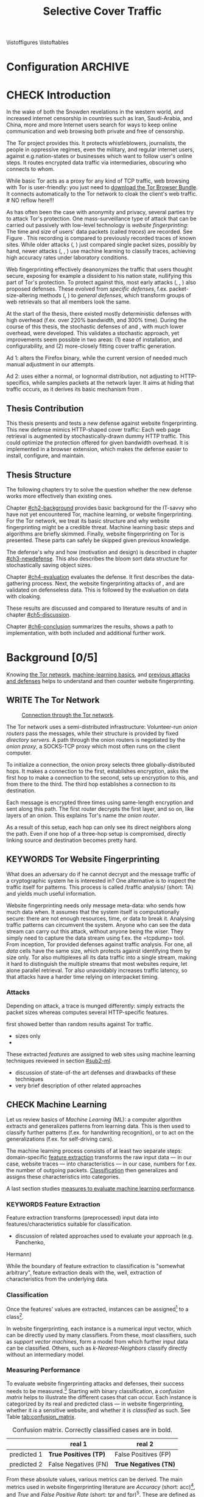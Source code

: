#+TITLE: Selective Cover Traffic
#+TODO: KEYWORDS WRITE CHECK | EVA DANIEL FINAL
#+TODO: RECHECK | EVA-AGAIN DANIEL FINAL
#+TODO: WAIT | APPENDIX_DONE WAIT_FINISH
\pagenumbering{roman}
\listoffigures
\listoftables
* Configuration							    :ARCHIVE:
#+LATEX_CLASS: scrreprt
#+LATEX_CLASS_OPTIONS: [a4paper,10pt]
#+LATEX_HEADER: \usepackage{adjustbox}
#+LATEX_HEADER: \usepackage{float}
#+LATEX_HEADER: \usepackage{hyperref}
#+LATEX_HEADER: \usepackage{numprint}
#+LATEX_HEADER: \usepackage{pgf}
#+LATEX_HEADER: \usepackage{tikz}
#+LATEX_HEADER: \usepackage{times}
#+LATEX_HEADER: \restylefloat{table}
#+LATEX_HEADER: \setlongtables
#+LATEX_HEADER: \npdecimalsign{.}
#+LATEX_HEADER: \nprounddigits{2}
#+LATEX_HEADER: \npthousandthpartsep{}
#+LATEX_HEADER: \makeindex
#+LATEX_HEADER: \renewcommand*{\maketitle}{\thispagestyle{empty}
#+LATEX_HEADER:
#+LATEX_HEADER: \hspace{20cm}
#+LATEX_HEADER: \vspace{-2cm}
#+LATEX_HEADER:
#+LATEX_HEADER: \begin{figure} \hspace{11cm}
#+LATEX_HEADER: \includegraphics[width=3.2 cm]{pictures/HU_Logo}
#+LATEX_HEADER: \end{figure}
#+LATEX_HEADER:
#+LATEX_HEADER: \begin{center}
#+LATEX_HEADER:   \vspace{0.1 cm} % WAR: \vspace{0.5 cm}
#+LATEX_HEADER:   \huge{\bf Defending against Tor Website Fingerprinting with Selective Cover Traffic} \\ % Hier fuegen Sie den Titel Ihrer Arbeit ein.
#+LATEX_HEADER:   \vspace{1.1cm} % WAR: \vspace{1.5cm}
#+LATEX_HEADER:   \LARGE  Diplomarbeit \\ % Geben Sie anstelle der Punkte an, ob es sich um eine
#+LATEX_HEADER:                 % Diplomarbeit, eine Masterarbeit oder eine Bachelorarbeit handelt.
#+LATEX_HEADER:   \vspace{1cm}
#+LATEX_HEADER:   \Large zur Erlangung des akademischen Grades \\
#+LATEX_HEADER:   Diplominformatiker \\ % Bitte tragen Sie hier anstelle der Punkte ein:
#+LATEX_HEADER:          % Diplominformatiker(in),
#+LATEX_HEADER:          % Bachelor of Arts (B. A.),
#+LATEX_HEADER:          % Bachelor of Science (B. Sc.),
#+LATEX_HEADER:          % Master of Education (M. Ed.) oder
#+LATEX_HEADER:          % Master of Science (M. Sc.).
#+LATEX_HEADER:   \vspace{2cm}
#+LATEX_HEADER:   {\large
#+LATEX_HEADER:     \bf{
#+LATEX_HEADER:       \scshape
#+LATEX_HEADER:       Humboldt-Universit\"at zu Berlin \\
#+LATEX_HEADER:       Mathematisch-Naturwissenschaftliche Fakult\"at II \\
#+LATEX_HEADER:       Institut f\"ur Informatik\\
#+LATEX_HEADER:     }
#+LATEX_HEADER:   }
#+LATEX_HEADER:   % \normalfont
#+LATEX_HEADER: \end{center}
#+LATEX_HEADER: \vspace {1.9 cm}% gegebenenfalls kleiner, falls der Titel der Arbeit sehr lang sein sollte % mkreik <2016-07-11 Mo>: war {5 cm}
#+LATEX_HEADER: %{3.2 cm} bei Verwendung von scrreprt, gegebenenfalls kleiner, falls der Titel der Arbeit sehr lang sein sollte
#+LATEX_HEADER: {\large
#+LATEX_HEADER:   \begin{tabular}{llll}
#+LATEX_HEADER:     eingereicht von:    & Michael Kreikenbaum && \\ % Bitte Vor- und Nachnamen anstelle der Punkte eintragen.
#+LATEX_HEADER:     geboren am:         & 13.09.1981 && \\
#+LATEX_HEADER:     in:                 & Northeim && \\
#+LATEX_HEADER:     &&&\\
#+LATEX_HEADER:     Gutachter:          & Prof. Dr. Konrad Rieck (Universität Braunschweig) && \\
#+LATEX_HEADER: 		        & Prof. Dr. Marius Kloft && \\% Bitte Namen der Gutachter(innen) anstelle der Punkte eintragen
#+LATEX_HEADER: 				 % bei zwei männlichen Gutachtern kann das (innen) weggestrichen werden
#+LATEX_HEADER:     &&&\\
#+LATEX_HEADER:     eingereicht am:     & \dots\dots \\ % Bitte lassen Sie
#+LATEX_HEADER:                                     % diese beiden Felder leer.
#+LATEX_HEADER:                                     % Loeschen Sie ggf. das letzte Feld, wenn
#+LATEX_HEADER:                                     % Sie Ihre Arbeit laut Pruefungsordnung nicht
#+LATEX_HEADER:                                     % verteidigen muessen.
#+LATEX_HEADER:   \end{tabular}
#+LATEX_HEADER: }}
#+OPTIONS: H:6
* CHECK Introduction
#+BEGIN_LaTeX
  \pagenumbering{arabic}
#+END_LaTeX
  #+INDEX: Tor
  #+INDEX: trace
  #+INDEX: website fingerprinting
  In the wake of both the Snowden revelations in the western world,
  and increased internet censorship in countries such as Iran,
  Saudi-Arabia, and China\cite{china}, more and more
  Internet users search for ways to keep online communication and web
  browsing both private and free of censorship.

  The /Tor/ project\cite{tor-design} provides this. It protects
  whistleblowers, journalists, the people in oppressive
  regimes\cite{jardine2016tor}, even the military, and regular
  internet users, against e.g.\space{}nation-states or businesses which want
  to follow user's online steps. It routes encrypted data traffic via
  intermediaries, obscuring who connects to whom.

  # NO reflow here!!!
  While basic Tor acts as a proxy for any kind of TCP traffic, web
  browsing with Tor is user-friendly\cite{usability:weis2006}: you
  just need to
  \href{https://www.torproject.org/download/download-easy.html.en}{download the Tor Browser Bundle}. It connects automatically to the Tor
  network to cloak the client's web traffic.  \\
  # NO reflow here!!!


  As has often been the case with anonymity and privacy, several
  parties try to attack Tor's protection. One mass-surveillance type
  of attack that can be carried out passively with low-level
  technology is /website fingerprinting/: The time and size of users'
  data packets (called /traces/) are recorded. See Figure
  \ref{fig:traces}. This recording is compared to previously recorded
  traces of known sites. While older attacks
  (\cite{ccsw09-fingerprinting}, \cite{Liberatore:2006}) just compared
  single packet sizes, possibly by hand, newer attacks
  (\cite{panchenko}, \cite{panchenko2}, \cite{realistic}) use machine
  learning to classify traces, achieving high accuracy rates under
  laboratory conditions.
#+BEGIN_LaTeX
\begin{figure}[htbp]
\includegraphics[width=0.12\textwidth]{./pictures/craigslist_org@1445352269.png}
\includegraphics[width=0.12\textwidth]{./pictures/craigslist_org@1445585277.png}
\includegraphics[width=0.12\textwidth]{./pictures/craigslist_org@1445486337.png}\includegraphics[width=0.12\textwidth]{./pictures/craigslist_org@1445527033.png}\includegraphics[width=0.12 \textwidth]{./pictures/facebook_com@1445350531.png}
\includegraphics[width=0.12 \textwidth]{./pictures/facebook_com@1445422155.png}
\includegraphics[width=0.12 \textwidth]{./pictures/facebook_com@1445425799.png}
\includegraphics[width=0.12 \textwidth]{./pictures/facebook_com@1445429729.png}
\caption[Web trace data visualized]{Web trace data visualized. Box height signifies amount of data, width the duration until the next packet. The left 4 are for \url{http://craigslist.org}, the right for \url{http://facebook.com}.
While some similarity can be seen for each group, the "within-group" differences are quite big between each group's traces as well.}
\label{fig:traces}
\end{figure}
#+END_LaTeX

  Web fingerprinting effectively deanonymizes the traffic that users
  thought secure, exposing for example a dissident to his nation
  state, nullifying this part of Tor's protection. To protect against
  this, most early attacks (\cite{Wagner96analysisof}, \cite{hintz02},
  \cite{ssl-traffic-analysis}) also proposed defenses. These evolved
  from /specific defenses/, f.ex. packet-size-altering methods
  (\cite{httpos}, \cite{morphing09}) to /general defenses/, which
  transform groups of web retrievals so that all members look the
  same.

  At the start of the thesis, there existed mostly deterministic
  defenses with high overhead (f.ex. over 220% bandwidth, and 300%
  time\cite{a-systematic}). During the course of this thesis, the
  stochastic defenses of \cite{wang2015walkie} and \cite{wtfpad},
  with much lower overhead, were developed. This validates a
  stochastic approach, yet improvements seem possible in two areas:
  (1) ease of installation, and configurability, and (2) more-closely
  fitting cover traffic generation.

  Ad 1: \cite{wang2015walkie} alters the Firefox binary, while the
  current version of \cite{wtfpad} needed much manual adjustment in
  our attempts.

  Ad 2: \cite{wang2015walkie} uses either a normal, or lognormal
  distribution, not adjusting to HTTP-specifics, while \cite{wtfpad}
  samples packets at the network layer. It aims at hiding that traffic
  occurs, as it derives its basic mechanism from \cite{ShWa-Timing06}.
** Thesis Contribution
   This thesis presents and tests a new defense against website
   fingerprinting. This new defense mimics HTTP\cite{rfc7230}-shaped
   cover traffic: Each web page retrieval is augmented by
   stochastically-drawn dummy HTTP traffic\cite{newtrafficmodel}. This
   could optimize the protection offered for given bandwidth
   overhead. It is implemented in a browser extension, which makes the
   defense easier to install, configure, and maintain.
** Thesis Structure
   The following chapters try to solve the question whether the new
   defense works more effectively than existing ones.

   Chapter [[#ch2-background]] provides basic background for the IT-savvy
   who have not yet encountered Tor, machine learning, or website
   fingerprinting. For the Tor network, we treat its basic structure
   and why website fingerprinting might be a credible threat. Machine
   learning basic steps and algorithms are briefly skimmed. Finally,
   website fingerprinting on Tor is presented. These parts can safely
   be skipped given previous knowledge.

   The defense's why and how (motivation and design) is described in
   chapter [[#ch3-newdefense]]. This also describes the bloom sort data
   structure for stochastically saving object sizes.

   Chapter [[#ch4-evaluation]] evaluates the defense. It first describes
   the data-gathering process. Next, the website fingerprinting
   attacks of \cite{panchenko2}, and \cite{ccsw09-fingerprinting} are
   validated on defenseless data. This is followed by the evaluation
   on data with cloaking.

   These results are discussed and compared to literature results of
   \cite{wang2015walkie} and \cite{wtfpad} in chapter [[#ch5-discussion]].

   Chapter [[#ch6-conclusion]] summarizes the results, shows a path to
   implementation, with both included and additional further work.
* Background [0/5]
  :PROPERTIES:
  :CUSTOM_ID: ch2-background
  :END:
  Knowing [[#sub2-tor][the Tor network]], [[file:docs/master.bib::tcpdump8-manual][machine-learning basics]], and [[#sub2-wf][previous
  attacks and defenses]] helps to understand and then counter website
  fingerprinting.
** WRITE The Tor Network
   :PROPERTIES:
   :CUSTOM_ID: sub2-tor
   :END:
   #+INDEX: onion router
   #+INDEX: onion proxy
   #+INDEX: Tor!onion router
   #+INDEX: Tor!onion proxy
   #+INDEX: Tor!the onion router
   #+CAPTION: \href{https://www.torproject.org/about/overview.html.en}{Connection through the Tor network}.
   #+NAME: fig:tor-network
   #+ATTR_LATEX: :float wrap :width 0.38\textwidth :placement {r}{0.4\textwidth}
   [[./pictures/htw2.png]]

   The Tor\cite{tor-design} network uses a semi-distributed
   infrastructure: Volunteer-run /onion routers/ pass the messages,
   while their structure is provided by fixed /directory servers/. A
   path through the onion routers is negotiated by the /onion proxy/,
   a SOCKS\cite{rfc1928}-TCP proxy which most often runs on the client
   computer.

   To initialize a connection, the onion proxy selects three
   globally-distributed hops. It makes a connection to the first,
   establishes encryption, asks the first hop to make a connection to
   the second, sets up encryption to this, and from there to the
   third. The third hop establishes a connection to its destination.

   Each message is encrypted three times using same-length encryption
   and sent along this path. The first router decrypts the first
   layer, and so on, like layers of an onion. This explains Tor's name
   /the onion router/.

   As a result of this setup, each hop can only see its direct
   neighbors along the path. Even if one hop of a three-hop setup is
   compromised, directly linking source and destination becomes pretty
   hard.
** KEYWORDS Tor Website Fingerprinting
   :PROPERTIES:
   :CUSTOM_ID: sub2-wf
   :END:
   #+INDEX: traffic analysis
   What does an adversary do if he cannot decrypt and the message
   traffic of a cryptographic system he is interested in? One
   alternative is to inspect the traffic itself for patterns. This
   process is called /traffic analysis/\cite{introta} (short: TA) and
   yields much useful information\cite{applied96}.

   Website fingerprinting needs only message meta-data: who sends how
   much data when. It assumes that the system itself is
   computationally secure\cite{applied96}: there are not enough
   resources, time, or data to break it. Analysing traffic patterns
   can circumvent the system. Anyone who can see the data stream can
   carry out this attack, without anyone being the wiser. They simply
   need to capture the data stream using f.ex. the
   =tcpdump=\cite{tcpdump8-manual} tool.\\

   From inception\cite{tor-design}, Tor provided defenses against
   traffic analysis. For one, all /data/ cells have the same size,
   which protects against identifying them by size only. Tor also
   multiplexes all its data traffic into a single stream, making it
   hard to distinguish the multiple streams that most websites
   require, let alone parallel retrieval. Tor also
   unavoidably\cite{rfc1925} increases traffic latency, so that
   attacks have a harder time relying on interpacket
   timing\cite{challenges}.
*** Attacks
   Depending on attack, a trace is munged differently:
   \cite{ccsw09-fingerprinting} simply extracts the packet sizes
   whereas \cite{panchenko} computes several HTTP-specific features.

   \cite{ccsw09-fingerprinting} first showed better than random
   results against Tor traffic.
   - sizes only
   - 

   These extracted /features/ are assigned to web sites using machine
   learning techniques reviewed in section [[#sub2-ml]].

- discussion of state-of-the art defenses and drawbacks of these techniques
- very brief description of other related approaches

** CHECK Machine Learning
   :PROPERTIES:
   :CUSTOM_ID: sub2-ml
   :END:
   #+INDEX: machine learning
   #+INDEX: ML
   Let us review basics of /Machine Learning/ (ML): a
   computer\cite{turing1936a} algorithm extracts and generalizes
   patterns from learning data.\cite{rieckdiss} This is then used to
   classify further patterns (f.ex. for handwriting recognition),
   or to act on the generalizations (f.ex. for self-driving cars).

   The machine learning process consists of at least two separate
   steps: domain-specific [[#ml-features][feature extraction]] transforms the raw input
   data --- in our case, website traces --- into characteristics ---
   in our case, numbers for f.ex. the number of outgoing
   packets. [[#ml-class][Classification]] then generalizes and assigns these
   characteristics into categories.

   A last section studies [[#ml-measure][measures to evaluate machine learning
   performance]].
*** KEYWORDS Feature Extraction
    :PROPERTIES:
    :CUSTOM_ID: ml-features
    :END:
    #+INDEX: feature extraction
    #+INDEX: machine learning!feature extraction
    Feature extraction\cite[sec.1.3.1]{duda} transforms (preprocessed)
    input data into features/characteristics suitable for
    classification.


- discussion of related approaches used to evaluate your approach (e.g. Panchenko,
Hermann)

    While the boundary of feature extraction to classification is
    "somewhat arbitrary"\cite[sec.1.3.1]{duda}, feature extraction
    deals with the, well, extraction of characteristics from the
    underlying data.
*** Classification
    :PROPERTIES:
    :CUSTOM_ID: ml-class
    :END:
    #+INDEX: classification
    #+INDEX: machine learning!classification
    Once the features' values are extracted, instances can be
    assigned[fn::Here, we deal only with classification. Another
    application is regression, where a real-valued function is
    estimated.] to a class[fn::some classifiers also allow the
    computation of class probabilities, etc].

    In website fingerprinting, each instance is a numerical input
    vector, which can be directly used by many classifiers. From
    these, most classifiers, such as [[*Support Vector Machines][support vector machines]], form a
    model from which further input data can be classified. Others,
    such as [[*K-Nearest-Neighbor-Classifier][k-Nearest-Neighbors]] classify directly without an
    intermediary model.
*** Measuring Performance
    :PROPERTIES:
    :CUSTOM_ID: ml-measure
    :END:
    #+INDEX: Accuracy (acc)
    #+INDEX: Area Under Curve
    #+INDEX: AUC
    #+INDEX: AUC$_{0.01}$
    #+INDEX: AUC!bounded
    #+INDEX: confusion matrix
    #+INDEX: False Positive Rate
    #+INDEX: fpr
    #+INDEX: Receiver Operating Characteristic curve
    #+INDEX: ROC curve
    #+INDEX: True Positive Rate
    #+INDEX: tpr
    To evaluate website fingerprinting attacks and defenses, their
    success needs to be measured.[fn::this section's definitions
    follow \cite{powers}] Starting with binary classification, a
    /confusion matrix/ helps to illustrate the different cases that
    can occur. Each instance is categorized by its real and
    predicted class --- in website fingerprinting, whether it /is/ a
    sensitive website, and whether it is /classified/ as such. See
    Table [[tab:confusion_matrix]].

    #+CAPTION: Confusion matrix. Correctly classified cases are in bold.
    #+NAME: tab:confusion_matrix
    #+ATTR_LATEX: :align r|l l
    |             | real 1                | real 2                |
    |-------------+-----------------------+-----------------------|
    | predicted 1 | *True Positives (TP)* | False Positives (FP)  |
    | predicted 2 | False Negatives (FN)  | *True Negatives (TN)* |

    From these absolute values, various metrics can be derived. The
    main metrics used in website fingerprinting literature are
    /Accuracy/ (short: acc)[fn::accuracy is mostly used in the
    closed-world case], and /True/ and /False Positive Rate/ (short:
    tpr and fpr)[fn::tpr and fpr are mostly used in the open-world
    case]. These are defined as

    #+ATTR_LATEX: :align r c l
    | True Positive Rate  | := | $TP / (TP + FN)$                  |
    | False Positive Rate | := | $FP / (FP + TN)$                  |
    | Accuracy            | := | $(TP + TN) / (TP + FP + FN + TN)$ |

    To show the classifier strictness tradeoff, a /Receiver
    Operating Characteristic Curve/ (short: ROC-Curve) can be used.
    This diagram contrasts classifier tpr vs fpr, see Figure
    [[fig:roc-example]]. The /area under/ the /curve/ (short: AUC) can
    be measured. The closer this value is to 1, the better. If one
    is mainly interested in low fpr, the leftmost section of the
    ROC-curve is of particular interest. The area under the curve
    bounded up to a fpr value of 0.01 is denoted AUC_{0.01}.

    #+CAPTION[ROC curve example]: Example Receiver Operating Characteristic (ROC) curve. Source: \cite[sec.11.18.8]{scikit-user-guide}.
    #+ATTR_LATEX: :width 0.4\textwidth
    #+NAME: fig:roc-example
    [[./pictures/plot_roc.png]]
** KEYWORDS Machine Learning Algorithms
     - algorithms in classification (?)
       - todo: ask kloft via mitarbeiter
*** Support Vector Machines
    #+INDEX: classifier!Support Vector Machine
    #+INDEX: classifier!SVM
    #+INDEX: Support Vector Machine
    #+INDEX: SVM
    #+INDEX: linear classifier
    #+INDEX: binary classification
    #+INDEX: classification!binary
    Support Vector Machines (short: SVM) are a /linear classifier/:
    they find a linear boundary between points, see Figure
    [[fig:linear_boundary]] for a simple example.

    #+CAPTION[Example binary linear classification]: Example binary linear classification from \cite[Figure 1.5]{iml}.
    #+ATTR_LATEX: :width 0.4\textwidth
    #+NAME: fig:linear_boundary
    [[./pictures/iml_fig1.5.png]]

    [fn::This and the following parts are mostly based on
    \cite[ch.6f]{iml}] Given a set $X = \{x_1, ..., x_n\}$ with a dot
    product $\langle\cdot, \cdot\rangle: X \times X \to \mathbb R$ and tuples $(x_1, y_1), ...,
    (x_m, y_m)$, with $x_i \in X, y_i \in \{-1, 1\}$ as a /binary
    classification/ task.

    The SVM's job is to find a hyperplane[fn::as \cite[ch.4.1]{esl}
    mention, this is actually an affine set, as it need not pass
    through the origin. Keeping with tradition, it will be called
    hyperplane in this thesis (as long as those things formed by
    quarks are still called atoms \ldots).]
    #+BEGIN_LaTeX
      \[\{x \in X \mid \langle w, x \rangle +b = 0\}\]
    #+END_LaTeX
    such that $\langle w, x_i \rangle +b \ge 0$ whenever $y_i = 1$, and $\langle w, x_i \rangle
    +b < 0$ whenever $y_i = -1$. With added normalization, this can
    be compressed to the form \[y_i \cdot (\langle w, xi \rangle +b) \ge 1.\]
**** Soft Margin Classifiers
     :PROPERTIES:
     :CUSTOM_ID: soft-margin-svm
     :END:
     #+INDEX: margin
     #+INDEX: SVM!margin
     #+INDEX: soft-margin
     #+INDEX: SVM!soft-margin
     #+INDEX: classifier!soft-margin
     #+INDEX: C
     #+INDEX: SVM!C
     A support vector machine tries to find a hyperplane between two
     groups of points and maximize its distance to the closest points,
     called /margin/. What happens if the points lie such that a line
     cannot be found, as f.ex. in Figure [[fig:non-linear-data]]?

     #+CAPTION[Example simple non-linearly separable data]: Non-linearly separable data; source: \url{https://en.wikipedia.org/wiki/File:Separability_NO.svg}
     #+ATTR_LATEX: :width 0.4\textwidth
     #+NAME: fig:non-linear-data
     [[./pictures/Separability_NO.eps]]

     To solve this, a /soft-margin classifier/ introduces slack
     variables $\xi \ge 0$, which it tries to reduce while maximizing the
     margin.

     This alters the equations to $y_i( \langle w, xi \rangle +b) \ge 1 - \xi_i$ for the
     optimization problem

     \[\min_{w, b, \xi} \frac{1}{2} ||w||^2 + \frac{C}{m} \sum_{i=1..m} \xi_i\]

     The /error term/ $C$ weighs minimizing training errors against
     maximizing the margin\cite[sec.7.2.1]{iml}.
**** Multi-Class Strategies
     :PROPERTIES:
     :CUSTOM_ID: multi-class
     :END:
     #+INDEX: binary classification
     #+INDEX: multi-class classification
     #+INDEX: classification!binary
     #+INDEX: classification!multi-class
     The SVMs as described above solve the binary classification
     problem \cite[sec.1.1.3]{iml}: they propose a boundary between
     two classes of objects.

     In website fingerprinting[fn::as in f.ex.\space{}handwriting
     recognition], there are most often more classes than two.

     Several strategies exist to distinguish more than two
     classes. The main are to train one classifier for each class ---
     called /One-Vs-Rest/ (OVR) --- and one for each class-class
     combination --- called /One-Vs-One/ (OVO). One-Vs-Rest trains
     fewer classifiers, while One-Vs-One trains more, but evaluates
     fewer samples per fitting.\cite[sec.4.12.3]{scikit-user-guide}.
**** Kernel Trick
     #+INDEX: kernel
     #+INDEX: kernel!radial basis function
     #+INDEX: kernel!RBF
     Straight lines do not always distinguish classes correctly, as
     f.ex. example in Figure [[hastie_kerneltrick]]. This would seem a
     drawback to using Support Vector Machines, yet they can compute
     these not only on the original data, but also on a projected
     space. This allows for complex decision boundaries. By using the
     kernel trick\cite[sec.2.2.2]{kernels}[fn::A kernel is a function
     with specific properties. The dot product is such a kernel. The
     kernel trick enables a algorithm with a kernel to use any other
     kernel], a SVM can not only use the dot product $\langle.,.\rangle$, but
     another kernel $k(., .)$ instead.

     #+CAPTION: Kernel trick application example from Hastie et al.\cite[ch.4.1]{esl}. The left side shows linear boundaries on $X$ and $Y$ --- the right side linear boundaries computed with added $X^2$, $Y^2$ and $XY$.
     #+NAME: hastie_kerneltrick
     [[./pictures/hastie.png]]

     The kernel used by default by \cite{Hsu10apractical} for SVMs is
     the (gaussian) /radial basis function/ (short: RBF)
     kernel\cite[sec.2.3]{kernels} \[k(x, y) = \exp \left ( - { \|x -
     y\|^2 \over 2 \gamma^2 } \right )\] This is also used by
     \cite{panchenko2}. While the algorithms still finds a straight
     line in a projected space, the resulting decision boundaries in
     the original feature space are more varied.
**** Parameter Estimation
     #+INDEX: cross-validation
     #+INDEX: grid search
     #+INDEX: $\gamma$ (gamma)
     #+INDEX: gamma
     Each [[#soft-margin-svm][soft margin classifier has an error term $C$]] which states
     how much to penalize outliers. The gaussian radial basis
     function kernel used by \cite{panchenko2} also has a $\gamma$ (gamma)
     term which varies the width of the area, see Figure
     [[fig:C-gamma-effect]].

     #+CAPTION[Example svm-rbf classification with different parameters for $C$ and \gamma]: Example svm-rbf classification with different parameters for $C$ and \gamma. Source \cite[Figure 42.328]{scikit-user-guide}, recreated for higher resolution.
     #+ATTR_LATEX: :width 0.4\textwidth
     #+NAME: fig:C-gamma-effect
     [[./pictures/skl-fig-42.328.png]]
#     [[./pictures/skl-fig-42.328.eps]]

     These parameters have to be provided externally for the Support
     Vector Machine to achieve high
     accuracy. \cite[sec.3.2]{Hsu10apractical} recommend grid-search
     with cross-validation to find optimal parameters.

     In /grid-search/, several parameters of $C$ and $\gamma$ are
     evaluated, and the best one, depending on the metric, is chosen.

     In /cross-validation/, the data set is split into $k$ disjoint
     subsets, called /folds/, of equal size. Of those, $k-1$ are used
     combinedly for training the classifier, while the last is used
     for prediction evaluation. This is done $k$ times, and averaged
     for the result.

     It might be possible to evaluate these meta-parameters together
     with the main classification problem \cite[secs.2.8.3, 6.7]{esl},
     but analogously to \cite[sec.2.8.3]{esl}, this would probably
     become "combinatorially hard".

*** K-Nearest-Neighbor-Classifier
    #+INDEX: classifier!kNN
    #+INDEX: classifier!k-nearest-neighbors
    #+INDEX: kNN
    #+INDEX: k-nearest-neighbors
    The /k-nearest-neighbors/ (short: kNN) classifier
    (\cite[sec.1.3.2]{iml} \cite[sec.13.3]{esl}
    \cite[sec.8.2]{mitchell}) classifies data points based on the
    known class[es] of their neighbors: for each item to be
    classified, determine the (f.ex.\space{}k=5) closest neighbors by a
    given metric. If all neighbors' classes agree, or based on a
    majority decision, the item's class is set to theirs. See Figure
    [[fig:knn-example]].

    It is successful "in a large number of classification and
    regression problems"\cite[sec.4.6]{scikit-user-guide}, despite its
    simplicity.

    This classifier works best if all classes have the same number of
    (training) instances. Otherwise, it is of course probable that the
    classes with the higher number of instances will be chosen as
    targets of classification more often.

     #+CAPTION[k-nearest-neighbors illustrated]: The left picture shows the five closest neighbors around the test instance $x_q$, which is then classified as =-=. The right shows the k==1-decision boundary around several training instances (the area where a test instance would be classified as the point). Source \cite[Figure 8.1]{mitchell}
     #+NAME: fig:knn-example
     #+ATTR_LATEX: :width 0.7\textwidth
     [[./pictures/mitchell-fig8.1.png]]
* gtd-Novel Defense                                                 :ARCHIVE:
** purpose: appetize and explain, finish thesis acceptably, defend Tor's users from this attack, get it into mainline Tor as an option/make it well-enough known, get an interesting job
** limits: see [[file:~/da/da.org::#limits][limits]]
** vision: reads, understands concept, is convinced
** brainstorm
   - remember drawbacks
     - hard to install/opt-in/configure
       - needs to opt-in
     - high bandwidth and/or latency
       - better results than Tamaraw, maybe even than others
   - new defense
     - based on Addon-SDK
       - possible to use WebExtension, but Tor's base is ESR version,
         which takes some time to get them
       - really easy to install/configure
     - based on stats model
       - creates HTML-like traffic
     - [possible to cache sizes using (new) stochastic data structure]
       - but currently needs to be tuned by hand, see future work
** organize
   1. j
* Novel Defense
  :PROPERTIES:
  :CUSTOM_ID: ch3-newdefense
  :END:
* Evaluation
  :PROPERTIES:
  :CUSTOM_ID: ch4-evaluation
  :END:

* Discussion
  :PROPERTIES:
  :CUSTOM_ID: ch5-discussion
  :END:

* Conclusion
  :PROPERTIES:
  :CUSTOM_ID: ch6-conclusion
  :END:
\appendix
\part{Appendix}
* appendices (begin above this headline; this is for searching)     :ARCHIVE:
  above, as in this section cuts it out (due to ARCHIVE tag)
* Appendices
\bibliography{docs/master}
\bibliographystyle{plain}
\input{diplomarbeit.ind}
* END: /above/ this headline are INDEX, and BIBLIOGRAPHY, etc       :ARCHIVE:
